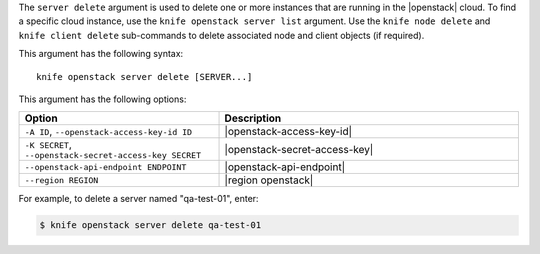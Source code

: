.. The contents of this file are included in multiple topics.
.. This file describes a command or a sub-command for Knife.
.. This file should not be changed in a way that hinders its ability to appear in multiple documentation sets.


The ``server delete`` argument is used to delete one or more instances that are running in the |openstack| cloud. To find a specific cloud instance, use the ``knife openstack server list`` argument. Use the ``knife node delete`` and ``knife client delete`` sub-commands to delete associated node and client objects (if required).

This argument has the following syntax::

   knife openstack server delete [SERVER...]

This argument has the following options:

.. list-table::
   :widths: 200 300
   :header-rows: 1

   * - Option
     - Description
   * - ``-A ID``, ``--openstack-access-key-id ID``
     - |openstack-access-key-id|
   * - ``-K SECRET``, ``--openstack-secret-access-key SECRET``
     - |openstack-secret-access-key|
   * - ``--openstack-api-endpoint ENDPOINT``
     - |openstack-api-endpoint|
   * - ``--region REGION``
     - |region openstack|

For example, to delete a server named "qa-test-01", enter:

.. code-block:: bash

   $ knife openstack server delete qa-test-01

